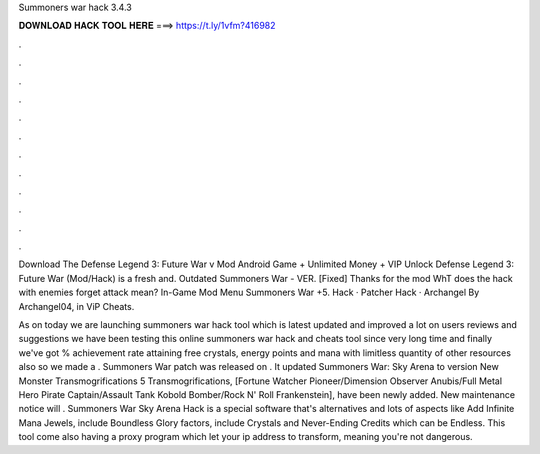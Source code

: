 Summoners war hack 3.4.3



𝐃𝐎𝐖𝐍𝐋𝐎𝐀𝐃 𝐇𝐀𝐂𝐊 𝐓𝐎𝐎𝐋 𝐇𝐄𝐑𝐄 ===> https://t.ly/1vfm?416982



.



.



.



.



.



.



.



.



.



.



.



.

Download The Defense Legend 3: Future War v Mod Android Game + Unlimited Money + VIP Unlock Defense Legend 3: Future War (Mod/Hack) is a fresh and. Outdated Summoners War - VER. [Fixed] Thanks for the mod WhT does the hack with enemies forget attack mean? In-Game Mod Menu Summoners War +5. Hack · Patcher Hack · Archangel By Archangel04, in ViP Cheats.

As on today we are launching summoners war hack tool which is latest updated and improved a lot on users reviews and suggestions we have been testing this online summoners war hack and cheats tool since very long time and finally we've got % achievement rate attaining free crystals, energy points and mana with limitless quantity of other resources also so we made a . Summoners War patch was released on . It updated Summoners War: Sky Arena to version New Monster Transmogrifications 5 Transmogrifications, [Fortune Watcher Pioneer/Dimension Observer Anubis/Full Metal Hero Pirate Captain/Assault Tank Kobold Bomber/Rock N' Roll Frankenstein], have been newly added. New maintenance notice will . Summoners War Sky Arena Hack is a special software that's alternatives and lots of aspects like Add Infinite Mana Jewels, include Boundless Glory factors, include Crystals and Never-Ending Credits which can be Endless. This tool come also having a proxy program which let your ip address to transform, meaning you're not dangerous.
